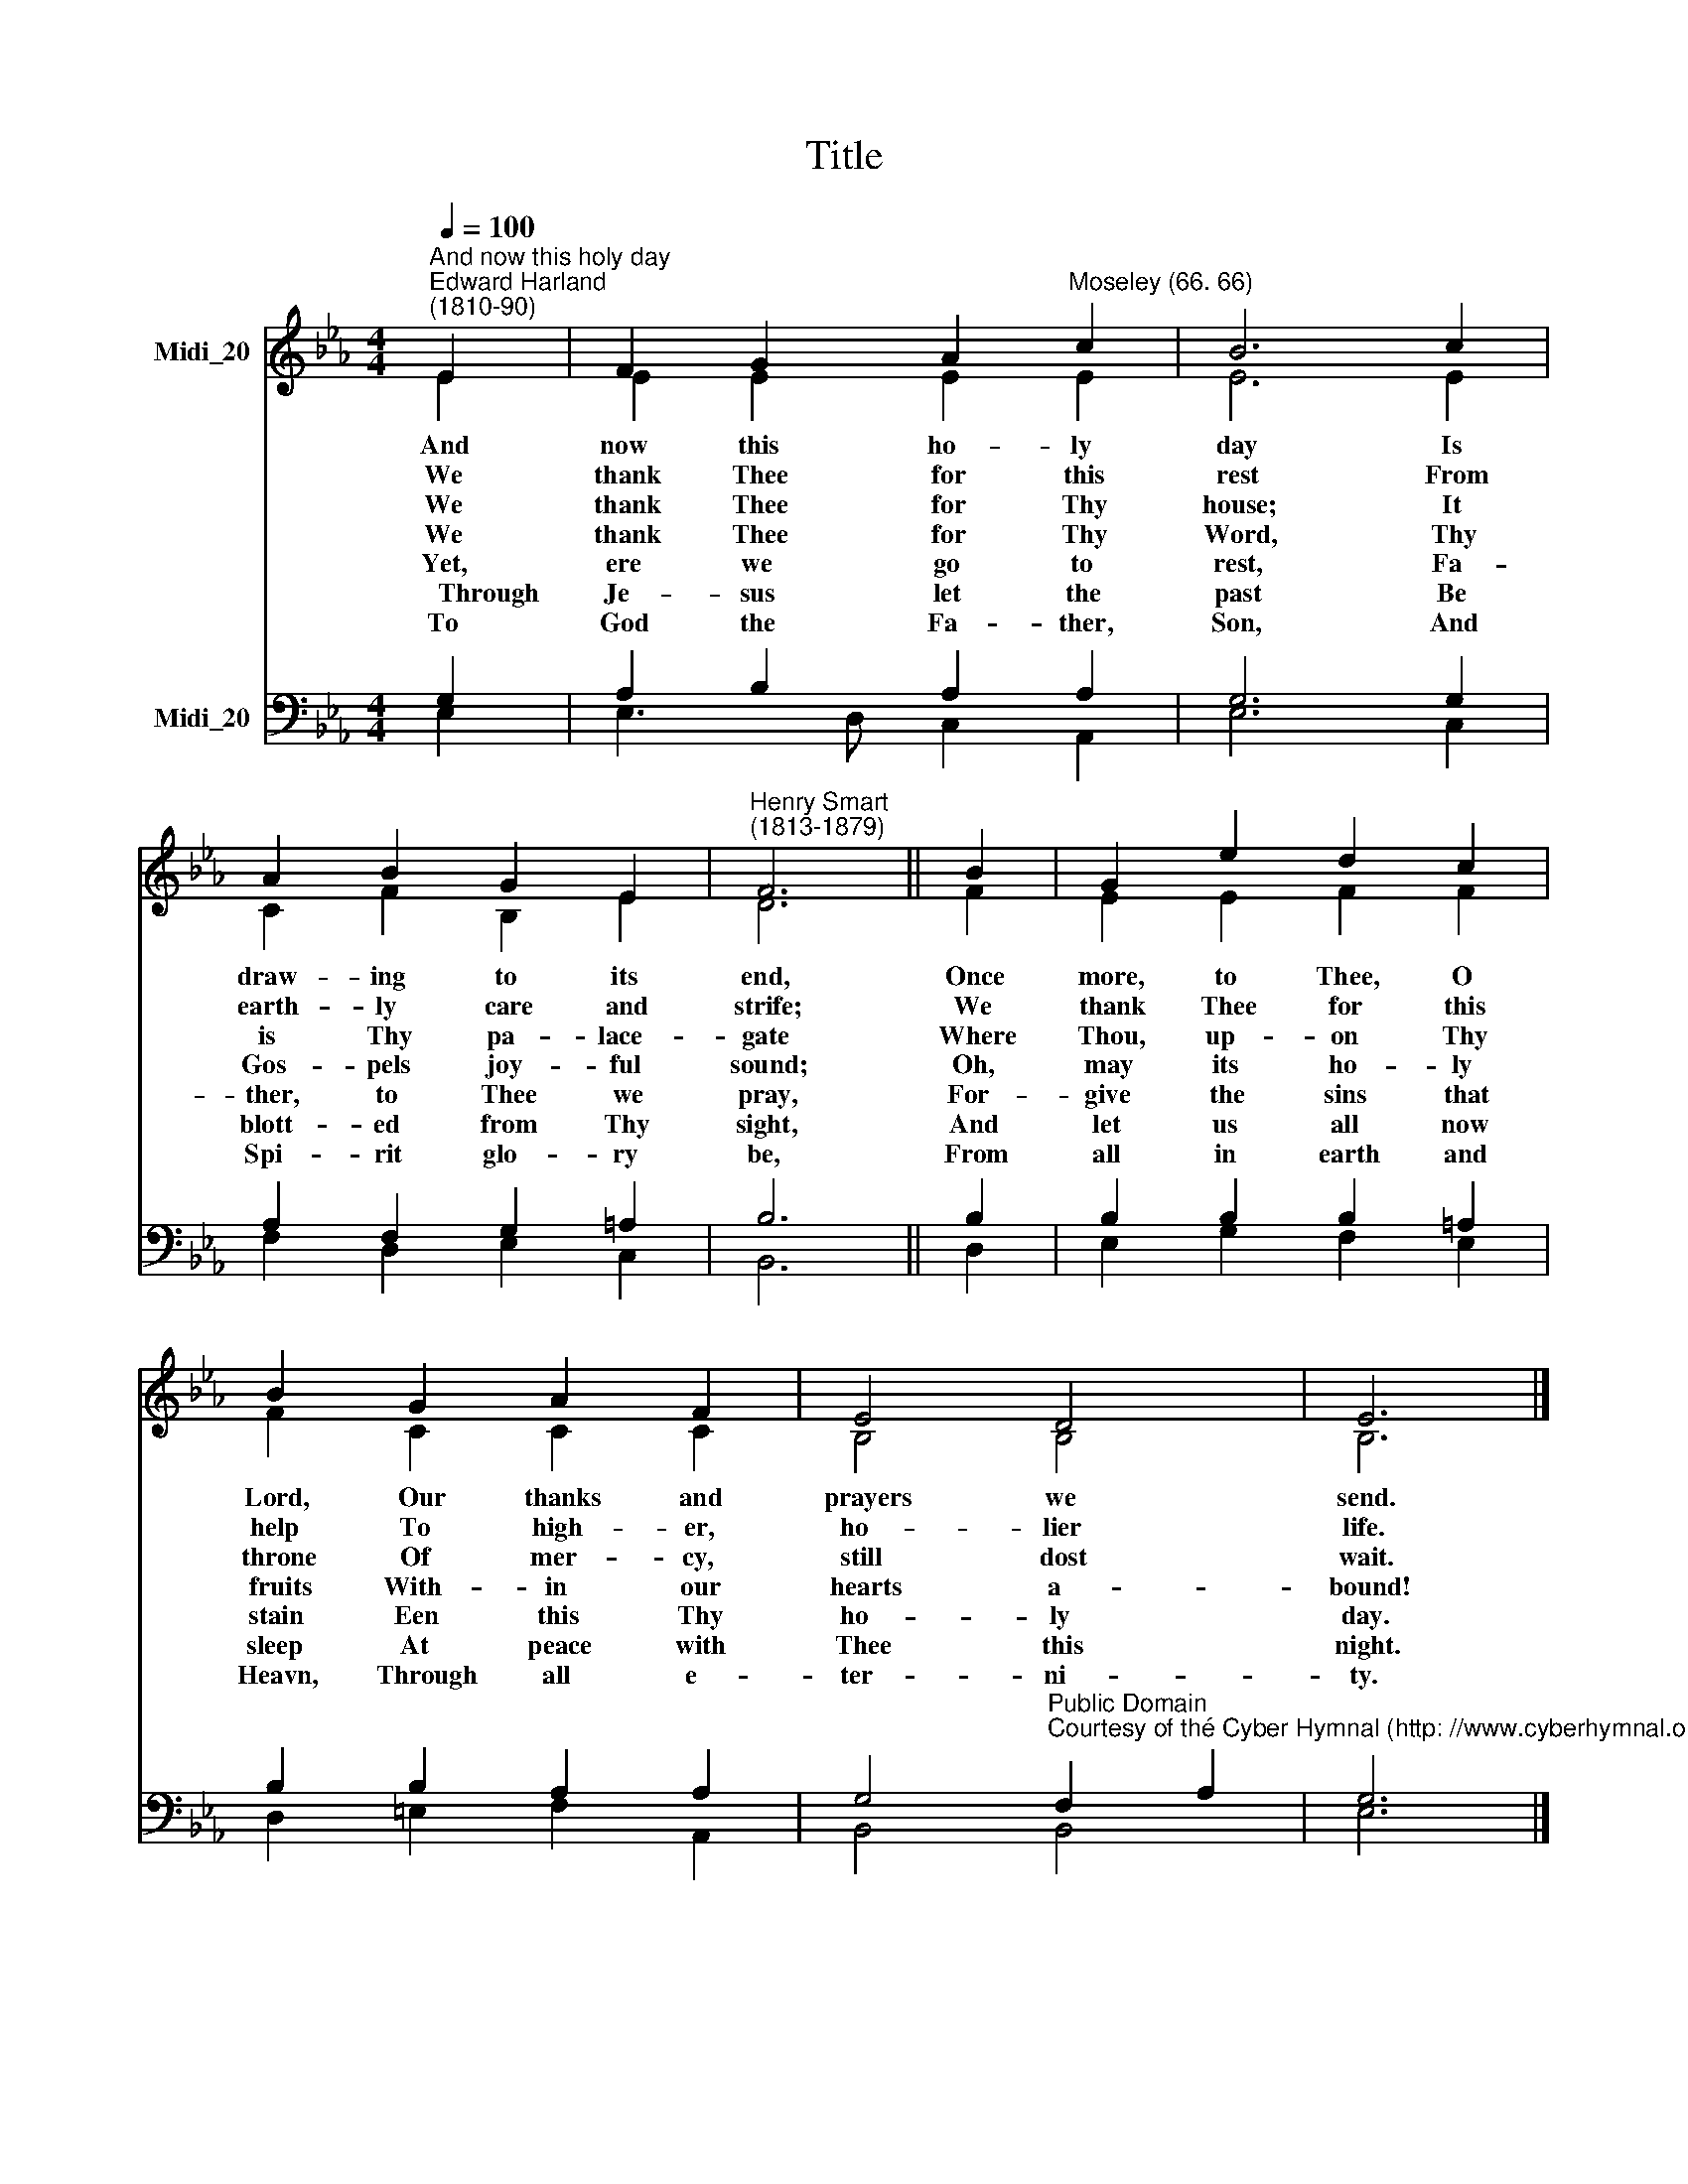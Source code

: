 X:1
T:Title
%%score ( 1 2 ) ( 3 4 )
L:1/8
Q:1/4=100
M:4/4
K:Eb
V:1 treble nm="Midi_20"
V:2 treble 
V:3 bass nm="Midi_20"
V:4 bass 
V:1
"^And now this holy day""^Edward Harland\n(1810-90)" E2 | F2 G2 A2"^Moseley (66. 66)" c2 | B6 c2 | %3
 A2 B2 G2 E2 |"^Henry Smart\n(1813-1879)" F6 || B2 | G2 e2 d2 c2 | B2 G2 A2 F2 | E4 D4 | E6 |] %10
V:2
 E2 | E2 E2 E2 E2 | E6 E2 | C2 F2 B,2 E2 | D6 || F2 | E2 E2 F2 F2 | F2 C2 C2 C2 | B,4 B,4 | B,6 |] %10
w: And|now this ho- ly|day Is|draw- ing to its|end,|Once|more, to Thee, O|Lord, ~Our thanks and|prayers we|send.|
w: We|thank Thee for this|rest From|earth- ly care and|strife;|We|thank Thee for this|help To ~high- er,|ho- lier|life.|
w: We|thank Thee for Thy|house; It|is Thy pa- lace-|gate|Where|Thou, up- on Thy|throne Of mer- cy,|still dost|wait.|
w: We|thank Thee for Thy|Word, Thy|Gos- pels ~joy- ful|sound;|Oh,|may its ~ho- ly|~fruits With- in our|hearts a-|bound!|
w: Yet,|ere we go to|rest, Fa-|ther, to Thee ~we|pray,|For-|give the sins that|stain Een this Thy|ho- ly|day.|
w: ~~~~~Through|Je- sus let the|past Be|blott- ed from Thy|sight,|And|let us all now|sleep At peace with|Thee this|night.|
w: To|God the Fa- ther,|Son, And|Spi- rit glo- ry|be,|From|all in earth and|Heavn, Through all e-|ter- ni-|ty.|
V:3
 G,2 | A,2 B,2 A,2 A,2 | G,6 G,2 | A,2 F,2 G,2 =A,2 | B,6 || B,2 | B,2 B,2 B,2 =A,2 | %7
 B,2 B,2 A,2 A,2 | %8
 G,4"^Public Domain\nCourtesy of thé Cyber Hymnal (http: //www.cyberhymnal.org)" F,2 A,2 | G,6 |] %10
V:4
 E,2 | E,3 D, C,2 A,,2 | E,6 C,2 | F,2 D,2 E,2 C,2 | B,,6 || D,2 | E,2 G,2 F,2 E,2 | %7
 D,2 =E,2 F,2 A,,2 | B,,4 B,,4 | E,6 |] %10


